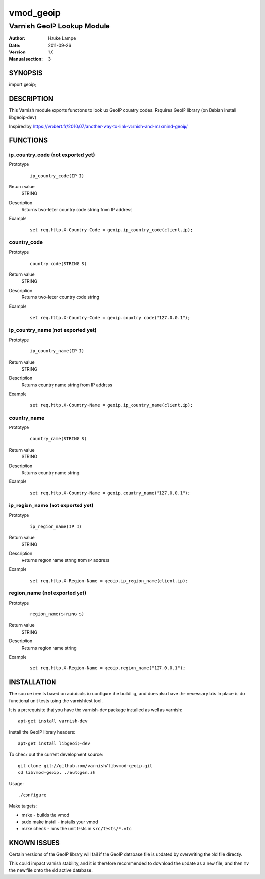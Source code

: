 ==========
vmod_geoip
==========

---------------------------
Varnish GeoIP Lookup Module
---------------------------

:Author: Hauke Lampe
:Date: 2011-09-26
:Version: 1.0
:Manual section: 3

SYNOPSIS
========

import geoip;

DESCRIPTION
===========

This Varnish module exports functions to look up GeoIP country codes.
Requires GeoIP library (on Debian install libgeoip-dev)

Inspired by https://vrobert.fr/2010/07/another-way-to-link-varnish-and-maxmind-geoip/


FUNCTIONS
=========

ip_country_code (not exported yet)
----------------------------------

Prototype
        ::

                ip_country_code(IP I)
Return value
	STRING
Description
	Returns two-letter country code string from IP address
Example
        ::

                set req.http.X-Country-Code = geoip.ip_country_code(client.ip);

country_code
------------

Prototype
        ::

                country_code(STRING S)
Return value
	STRING
Description
	Returns two-letter country code string
Example
        ::

                set req.http.X-Country-Code = geoip.country_code("127.0.0.1");


ip_country_name (not exported yet)
----------------------------------

Prototype
        ::

                ip_country_name(IP I)
Return value
	STRING
Description
	Returns country name string from IP address
Example
        ::

                set req.http.X-Country-Name = geoip.ip_country_name(client.ip);

country_name
------------

Prototype
        ::

                country_name(STRING S)
Return value
	STRING
Description
	Returns country name string
Example
        ::

                set req.http.X-Country-Name = geoip.country_name("127.0.0.1");


ip_region_name (not exported yet)
---------------------------------

Prototype
        ::

                ip_region_name(IP I)
Return value
	STRING
Description
	Returns region name string from IP address
Example
        ::

                set req.http.X-Region-Name = geoip.ip_region_name(client.ip);

region_name (not exported yet)
------------------------------

Prototype
        ::

                region_name(STRING S)
Return value
	STRING
Description
	Returns region name string
Example
        ::

                set req.http.X-Region-Name = geoip.region_name("127.0.0.1");


INSTALLATION
============

The source tree is based on autotools to configure the building, and
does also have the necessary bits in place to do functional unit tests
using the varnishtest tool.

It is a prerequisite that you have the varnish-dev package installed as well as varnish::

 apt-get install varnish-dev

Install the GeoIP library headers::

 apt-get install libgeoip-dev

To check out the current development source::

 git clone git://github.com/varnish/libvmod-geoip.git
 cd libvmod-geoip; ./autogen.sh

Usage::

 ./configure

Make targets:

* make - builds the vmod
* sudo make install - installs your vmod
* make check - runs the unit tests in ``src/tests/*.vtc``

KNOWN ISSUES
============

Certain versions of the GeoIP library will fail if the GeoIP database
file is updated by overwriting the old file directly. 

This could impact varnish stability, and it is therefore recommended
to download the update as a new file, and then ``mv`` the new file
onto the old active database.
